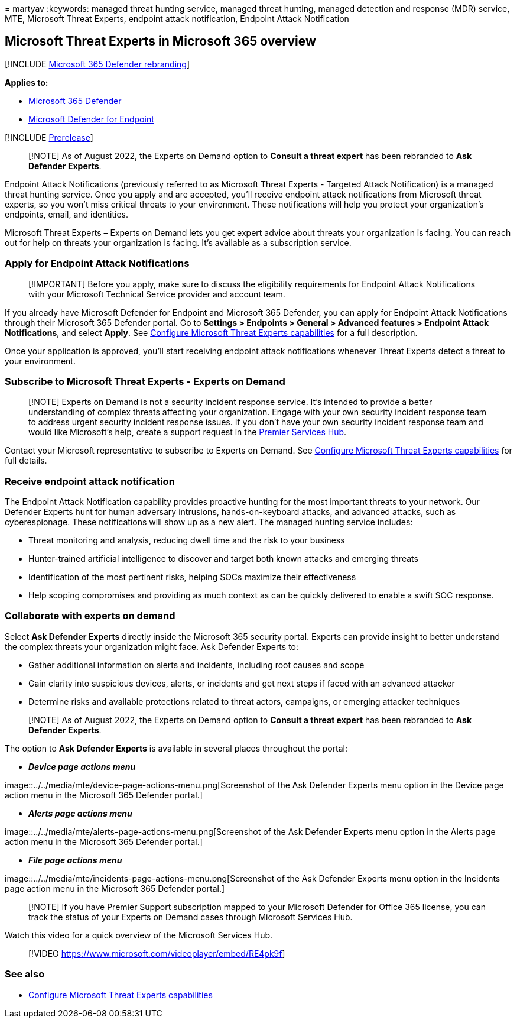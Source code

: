 = 
martyav
:keywords: managed threat hunting service, managed threat hunting,
managed detection and response (MDR) service, MTE, Microsoft Threat
Experts, endpoint attack notification, Endpoint Attack Notification

== Microsoft Threat Experts in Microsoft 365 overview

{empty}[!INCLUDE link:../includes/microsoft-defender.md[Microsoft 365
Defender rebranding]]

*Applies to:*

* https://go.microsoft.com/fwlink/?linkid=2118804[Microsoft 365
Defender]
* https://go.microsoft.com/fwlink/p/?linkid=2154037[Microsoft Defender
for Endpoint]

{empty}[!INCLUDE link:../includes/prerelease.md[Prerelease]]

____
[!NOTE] As of August 2022, the Experts on Demand option to *Consult a
threat expert* has been rebranded to *Ask Defender Experts*.
____

Endpoint Attack Notifications (previously referred to as Microsoft
Threat Experts - Targeted Attack Notification) is a managed threat
hunting service. Once you apply and are accepted, you’ll receive
endpoint attack notifications from Microsoft threat experts, so you
won’t miss critical threats to your environment. These notifications
will help you protect your organization’s endpoints, email, and
identities.

Microsoft Threat Experts – Experts on Demand lets you get expert advice
about threats your organization is facing. You can reach out for help on
threats your organization is facing. It’s available as a subscription
service.

=== Apply for Endpoint Attack Notifications

____
[!IMPORTANT] Before you apply, make sure to discuss the eligibility
requirements for Endpoint Attack Notifications with your Microsoft
Technical Service provider and account team.
____

If you already have Microsoft Defender for Endpoint and Microsoft 365
Defender, you can apply for Endpoint Attack Notifications through their
Microsoft 365 Defender portal. Go to *Settings > Endpoints > General >
Advanced features > Endpoint Attack Notifications*, and select *Apply*.
See link:./configure-microsoft-threat-experts.md[Configure Microsoft
Threat Experts capabilities] for a full description.

Once your application is approved, you’ll start receiving endpoint
attack notifications whenever Threat Experts detect a threat to your
environment.

=== Subscribe to Microsoft Threat Experts - Experts on Demand

____
[!NOTE] Experts on Demand is not a security incident response service.
It’s intended to provide a better understanding of complex threats
affecting your organization. Engage with your own security incident
response team to address urgent security incident response issues. If
you don’t have your own security incident response team and would like
Microsoft’s help, create a support request in the
link:/services-hub/[Premier Services Hub].
____

Contact your Microsoft representative to subscribe to Experts on Demand.
See link:./configure-microsoft-threat-experts.md[Configure Microsoft
Threat Experts capabilities] for full details.

=== Receive endpoint attack notification

The Endpoint Attack Notification capability provides proactive hunting
for the most important threats to your network. Our Defender Experts
hunt for human adversary intrusions, hands-on-keyboard attacks, and
advanced attacks, such as cyberespionage. These notifications will show
up as a new alert. The managed hunting service includes:

* Threat monitoring and analysis, reducing dwell time and the risk to
your business
* Hunter-trained artificial intelligence to discover and target both
known attacks and emerging threats
* Identification of the most pertinent risks, helping SOCs maximize
their effectiveness
* Help scoping compromises and providing as much context as can be
quickly delivered to enable a swift SOC response.

=== Collaborate with experts on demand

Select *Ask Defender Experts* directly inside the Microsoft 365 security
portal. Experts can provide insight to better understand the complex
threats your organization might face. Ask Defender Experts to:

* Gather additional information on alerts and incidents, including root
causes and scope
* Gain clarity into suspicious devices, alerts, or incidents and get
next steps if faced with an advanced attacker
* Determine risks and available protections related to threat actors,
campaigns, or emerging attacker techniques

____
[!NOTE] As of August 2022, the Experts on Demand option to *Consult a
threat expert* has been rebranded to *Ask Defender Experts*.
____

The option to *Ask Defender Experts* is available in several places
throughout the portal:

* *_Device page actions menu_*

image::../../media/mte/device-page-actions-menu.png[Screenshot of the
Ask Defender Experts menu option in the Device page action menu in the
Microsoft 365 Defender portal.]

* *_Alerts page actions menu_*

image::../../media/mte/alerts-page-actions-menu.png[Screenshot of the
Ask Defender Experts menu option in the Alerts page action menu in the
Microsoft 365 Defender portal.]

* *_File page actions menu_*

image::../../media/mte/incidents-page-actions-menu.png[Screenshot of the
Ask Defender Experts menu option in the Incidents page action menu in
the Microsoft 365 Defender portal.]

____
[!NOTE] If you have Premier Support subscription mapped to your
Microsoft Defender for Office 365 license, you can track the status of
your Experts on Demand cases through Microsoft Services Hub.
____

Watch this video for a quick overview of the Microsoft Services Hub.

____
{empty}[!VIDEO https://www.microsoft.com/videoplayer/embed/RE4pk9f]
____

=== See also

* link:./configure-microsoft-threat-experts.md[Configure Microsoft
Threat Experts capabilities]
